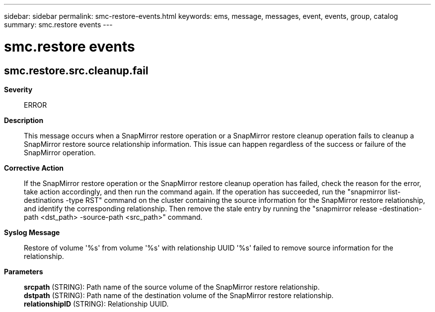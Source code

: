 ---
sidebar: sidebar
permalink: smc-restore-events.html
keywords: ems, message, messages, event, events, group, catalog
summary: smc.restore events
---

= smc.restore events
:toclevels: 1
:hardbreaks:
:nofooter:
:icons: font
:linkattrs:
:imagesdir: ./media/

== smc.restore.src.cleanup.fail
*Severity*::
ERROR
*Description*::
This message occurs when a SnapMirror restore operation or a SnapMirror restore cleanup operation fails to cleanup a SnapMirror restore source relationship information. This issue can happen regardless of the success or failure of the SnapMirror operation.
*Corrective Action*::
If the SnapMirror restore operation or the SnapMirror restore cleanup operation has failed, check the reason for the error, take action accordingly, and then run the command again. If the operation has succeeded, run the "snapmirror list-destinations -type RST" command on the cluster containing the source information for the SnapMirror restore relationship, and identify the corresponding relationship. Then remove the stale entry by running the "snapmirror release -destination-path <dst_path> -source-path <src_path>" command.
*Syslog Message*::
Restore of volume '%s' from volume '%s' with relationship UUID '%s' failed to remove source information for the relationship.
*Parameters*::
*srcpath* (STRING): Path name of the source volume of the SnapMirror restore relationship.
*dstpath* (STRING): Path name of the destination volume of the SnapMirror restore relationship.
*relationshipID* (STRING): Relationship UUID.
